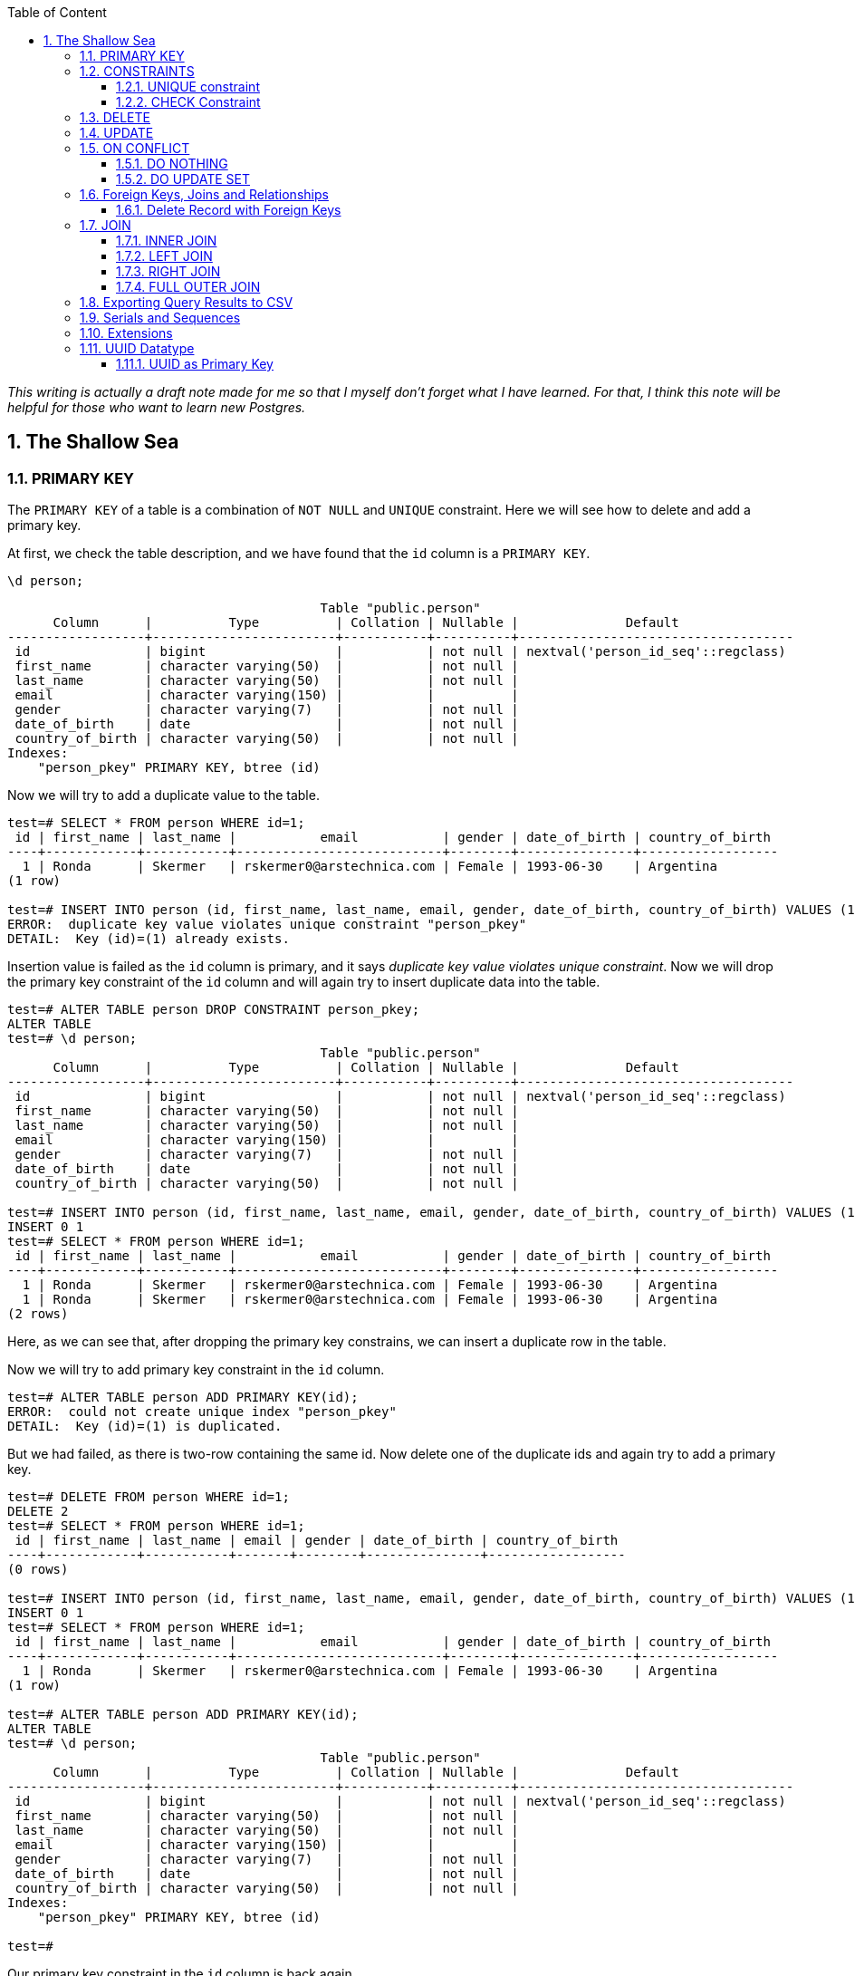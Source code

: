 :Author:    Arafat Hasan
:Email:     <opendoor.arafat[at]gmail[dot]com>
:Date:      12 August, 2020
:Revision:  v1.0
:sectnums:
:imagesdir: ./
:toc: macro
:toc-title: Table of Content 
:toclevels: 3
:doctype: article
:source-highlighter: rouge
:rouge-style: base16.solarized.light
:rogue-css: style
:icons: font



ifdef::env-github[]
++++
<p align="center">
<img align="center" width="250" height="250" alt="PostgreSQL Logo" src="postgres-logo.png">
<p>
<h1 align="center"> PostgreSQL: The Sallow Sea </h1>
<br>
++++
endif::[]

ifndef::env-github[]
endif::[]


toc::[] 

_This writing is actually a draft note made for me so that I myself don’t forget what I have learned. For that, I think this note will be helpful for those who want to learn new Postgres._

== The Shallow Sea

=== PRIMARY KEY
The `PRIMARY KEY` of a table is a combination of `NOT NULL` and `UNIQUE` constraint. 
Here we will see how to delete and add a primary key.


At first, we check the table description, and we have found that the `id` column is a `PRIMARY KEY`.

```
\d person;
```

```
                                         Table "public.person"
      Column      |          Type          | Collation | Nullable |              Default               
------------------+------------------------+-----------+----------+------------------------------------
 id               | bigint                 |           | not null | nextval('person_id_seq'::regclass)
 first_name       | character varying(50)  |           | not null | 
 last_name        | character varying(50)  |           | not null | 
 email            | character varying(150) |           |          | 
 gender           | character varying(7)   |           | not null | 
 date_of_birth    | date                   |           | not null | 
 country_of_birth | character varying(50)  |           | not null | 
Indexes:
    "person_pkey" PRIMARY KEY, btree (id)
    
```

Now we will try to add a duplicate value to the table.

```
test=# SELECT * FROM person WHERE id=1;
 id | first_name | last_name |           email           | gender | date_of_birth | country_of_birth 
----+------------+-----------+---------------------------+--------+---------------+------------------
  1 | Ronda      | Skermer   | rskermer0@arstechnica.com | Female | 1993-06-30    | Argentina
(1 row)

test=# INSERT INTO person (id, first_name, last_name, email, gender, date_of_birth, country_of_birth) VALUES (1, 'Ronda', 'Skermer', 'rskermer0@arstechnica.com', 'Female', '1993-06-30', 'Argentina');
ERROR:  duplicate key value violates unique constraint "person_pkey"
DETAIL:  Key (id)=(1) already exists.
```


Insertion value is failed as the `id` column is primary, and it says _duplicate key value violates unique constraint_. Now we will drop the primary key constraint of the `id` column and will again try to insert duplicate data into the table.

```
test=# ALTER TABLE person DROP CONSTRAINT person_pkey;
ALTER TABLE
test=# \d person;
                                         Table "public.person"
      Column      |          Type          | Collation | Nullable |              Default               
------------------+------------------------+-----------+----------+------------------------------------
 id               | bigint                 |           | not null | nextval('person_id_seq'::regclass)
 first_name       | character varying(50)  |           | not null | 
 last_name        | character varying(50)  |           | not null | 
 email            | character varying(150) |           |          | 
 gender           | character varying(7)   |           | not null | 
 date_of_birth    | date                   |           | not null | 
 country_of_birth | character varying(50)  |           | not null | 

test=# INSERT INTO person (id, first_name, last_name, email, gender, date_of_birth, country_of_birth) VALUES (1, 'Ronda', 'Skermer', 'rskermer0@arstechnica.com', 'Female', '1993-06-30', 'Argentina');
INSERT 0 1
test=# SELECT * FROM person WHERE id=1;
 id | first_name | last_name |           email           | gender | date_of_birth | country_of_birth 
----+------------+-----------+---------------------------+--------+---------------+------------------
  1 | Ronda      | Skermer   | rskermer0@arstechnica.com | Female | 1993-06-30    | Argentina
  1 | Ronda      | Skermer   | rskermer0@arstechnica.com | Female | 1993-06-30    | Argentina
(2 rows)
```

Here, as we can see that, after dropping the primary key constrains, we can insert a duplicate row in the table.

Now we will try to add primary key constraint in the `id` column.	

```
test=# ALTER TABLE person ADD PRIMARY KEY(id);
ERROR:  could not create unique index "person_pkey"
DETAIL:  Key (id)=(1) is duplicated.
```

But we had failed, as there is two-row containing the same id. Now delete one of the duplicate ids and again try to add a primary key.

```
test=# DELETE FROM person WHERE id=1;
DELETE 2
test=# SELECT * FROM person WHERE id=1;
 id | first_name | last_name | email | gender | date_of_birth | country_of_birth 
----+------------+-----------+-------+--------+---------------+------------------
(0 rows)

test=# INSERT INTO person (id, first_name, last_name, email, gender, date_of_birth, country_of_birth) VALUES (1, 'Ronda', 'Skermer', 'rskermer0@arstechnica.com', 'Female', '1993-06-30', 'Argentina');
INSERT 0 1
test=# SELECT * FROM person WHERE id=1;
 id | first_name | last_name |           email           | gender | date_of_birth | country_of_birth 
----+------------+-----------+---------------------------+--------+---------------+------------------
  1 | Ronda      | Skermer   | rskermer0@arstechnica.com | Female | 1993-06-30    | Argentina
(1 row)

test=# ALTER TABLE person ADD PRIMARY KEY(id);
ALTER TABLE
test=# \d person;
                                         Table "public.person"
      Column      |          Type          | Collation | Nullable |              Default               
------------------+------------------------+-----------+----------+------------------------------------
 id               | bigint                 |           | not null | nextval('person_id_seq'::regclass)
 first_name       | character varying(50)  |           | not null | 
 last_name        | character varying(50)  |           | not null | 
 email            | character varying(150) |           |          | 
 gender           | character varying(7)   |           | not null | 
 date_of_birth    | date                   |           | not null | 
 country_of_birth | character varying(50)  |           | not null | 
Indexes:
    "person_pkey" PRIMARY KEY, btree (id)

test=# 

```
Our primary key constraint in the `id` column is back again.


=== CONSTRAINTS
==== UNIQUE constraint
The PostgreSQL `UNIQUE` constraint ensures that the uniqueness of the values entered into a column or a field of a table.

The `UNIQUE` constraint in PostgreSQL can be applied as a column constraint or a group of column constraint or a table constraint.

The `UNIQUE` constraint in PostgreSQL is violated when more than one row for a column or combination of columns which have been used as a unique constraint in a table. Two `NULL` values for a column in different rows are different, and it does not violate the uniqueness of the UNIQUE constraint.

When a `UNIQUE` constraint is adding, an index on a column or group of columns creates automatically.


We are going to add a `UNIQUE CONSTRAINT` in the email field, and after that, we will delete the constraint of the field.

```
test=# ALTER TABLE person ADD CONSTRAINT unique_email_addr UNIQUE(email);
ALTER TABLE
test=# \d person;
                                         Table "public.person"
      Column      |          Type          | Collation | Nullable |              Default               
------------------+------------------------+-----------+----------+------------------------------------
 id               | bigint                 |           | not null | nextval('person_id_seq'::regclass)
 first_name       | character varying(50)  |           | not null | 
 last_name        | character varying(50)  |           | not null | 
 email            | character varying(150) |           |          | 
 gender           | character varying(7)   |           | not null | 
 date_of_birth    | date                   |           | not null | 
 country_of_birth | character varying(50)  |           | not null | 
Indexes:
    "person_pkey" PRIMARY KEY, btree (id)
    "unique_email_addr" UNIQUE CONSTRAINT, btree (email)

test=# ALTER TABLE person DROP CONSTRAINT unique_email_addr;
ALTER TABLE

test=# \d person;
                                         Table "public.person"
      Column      |          Type          | Collation | Nullable |              Default               
------------------+------------------------+-----------+----------+------------------------------------
 id               | bigint                 |           | not null | nextval('person_id_seq'::regclass)
 first_name       | character varying(50)  |           | not null | 
 last_name        | character varying(50)  |           | not null | 
 email            | character varying(150) |           |          | 
 gender           | character varying(7)   |           | not null | 
 date_of_birth    | date                   |           | not null | 
 country_of_birth | character varying(50)  |           | not null | 
Indexes:
    "person_pkey" PRIMARY KEY, btree (id)

```

Again we will add unique constraints in the email field, but without mentioning the name of our constraint, the name of the constraint will be set by Postgres itself automatically.

```
test=# ALTER TABLE person ADD UNIQUE(email);
ALTER TABLE
test=# \d person;
                                         Table "public.person"
      Column      |          Type          | Collation | Nullable |              Default               
------------------+------------------------+-----------+----------+------------------------------------
 id               | bigint                 |           | not null | nextval('person_id_seq'::regclass)
 first_name       | character varying(50)  |           | not null | 
 last_name        | character varying(50)  |           | not null | 
 email            | character varying(150) |           |          | 
 gender           | character varying(7)   |           | not null | 
 date_of_birth    | date                   |           | not null | 
 country_of_birth | character varying(50)  |           | not null | 
Indexes:
    "person_pkey" PRIMARY KEY, btree (id)
    "person_email_key" UNIQUE CONSTRAINT, btree (email)

```

==== CHECK Constraint
The PostgreSQL `CHECK` constraint controls the value of a column(s) being inserted.

PostgreSQL provides the `CHECK` constraint, which allows the user to define a condition that a value entered into a table, has to satisfy before it can be accepted. The `CHECK` constraint consists of the keyword `CHECK`, followed by parenthesized conditions. The attempt will be rejected when update or insert column values that will make the condition false.

The `CHECK` constraint in PostgreSQL can be defined as a separate name.


```
test=# ALTER TABLE person ADD CONSTRAINT gender_constraint CHECK (gender = 'Female' OR gender = 'Male');
ALTER TABLE
test=# \d person;
                                         Table "public.person"
      Column      |          Type          | Collation | Nullable |              Default               
------------------+------------------------+-----------+----------+------------------------------------
 id               | bigint                 |           | not null | nextval('person_id_seq'::regclass)
 first_name       | character varying(50)  |           | not null | 
 last_name        | character varying(50)  |           | not null | 
 email            | character varying(150) |           |          | 
 gender           | character varying(7)   |           | not null | 
 date_of_birth    | date                   |           | not null | 
 country_of_birth | character varying(50)  |           | not null | 
Indexes:
    "person_pkey" PRIMARY KEY, btree (id)
    "person_email_key" UNIQUE CONSTRAINT, btree (email)
Check constraints:
    "gender_constraint" CHECK (gender::text = 'Female'::text OR gender::text = 'Male'::text)

```

=== DELETE
Following is the usage of the PostgreSQL `DELETE` command to delete data of a PostgreSQL table.

```
DELETE FROM table_name ;
```

Where `table_name` is the associated table, executing this command will delete all the rows of the associated table.

```
DELETE FROM table_name WHERE condition;
```

If we don't want to delete all of the rows of a table, but some specific rows which match the "condition", execute the above.


First, try to delete all records from a table.

```
test=# DELETE FROM person;
DELETE 1000
test=# SELECT * FROM person;
 id | first_name | last_name | email | gender | date_of_birth | country_of_birth 
----+------------+-----------+-------+--------+---------------+------------------
(0 rows)

```

There is no record in the `person` table now. For our learning purpose, retrieve data from the SQL file for the table again.

```
test=# \i /path/to/person.sql 
psql:/path/to/person.sql:9: ERROR:  relation "person" already exists
INSERT 0 1
--More--
test=# \d person;
                                         Table "public.person"
      Column      |          Type          | Collation | Nullable |              Default               
------------------+------------------------+-----------+----------+------------------------------------
 id               | bigint                 |           | not null | nextval('person_id_seq'::regclass)
 first_name       | character varying(50)  |           | not null | 
 last_name        | character varying(50)  |           | not null | 
 email            | character varying(150) |           |          | 
 gender           | character varying(7)   |           | not null | 
 date_of_birth    | date                   |           | not null | 
 country_of_birth | character varying(50)  |           | not null | 
Indexes:
    "person_pkey" PRIMARY KEY, btree (id)
    "person_email_key" UNIQUE CONSTRAINT, btree (email)
Check constraints:
    "gender_constraint" CHECK (gender::text = 'Female'::text OR gender::text = 'Male'::text)

test=# SELECT * FROM person LIMIT 10;
  id  | first_name |   last_name   |             email              | gender | date_of_birth | country_of_birth 
------+------------+---------------+--------------------------------+--------+---------------+------------------
 1002 | Ronda      | Skermer       | rskermer0@arstechnica.com      | Female | 1993-06-30    | Argentina
 1003 | Hamid      | Abbett        | habbett1@cbc.ca                | Male   | 1995-08-31    | Ethiopia
 1004 | Francis    | Nickerson     | fnickerson2@mac.com            | Male   | 1998-03-16    | Portugal
 1005 | Erminie    | M'Quharg      | emquharg3@e-recht24.de         | Female | 1999-03-13    | Mozambique
 1006 | Teodoro    | Trimmill      |                                | Male   | 1982-04-30    | China
 1007 | Reilly     | Amesbury      | ramesbury5@businessinsider.com | Male   | 1990-12-31    | China
 1008 | West       | Elphey        |                                | Male   | 2004-03-29    | Indonesia
 1009 | Letta      | Caurah        | lcaurah7@yale.edu              | Female | 1994-09-09    | Indonesia
 1010 | Elset      | Agass         | eagass8@rambler.ru             | Female | 2004-06-26    | China
 1011 | Aurore     | Drillingcourt | adrillingcourt9@cnet.com       | Female | 1977-10-19    | China
(10 rows)
```

Now try to delete a specific row or rows with the matching condition.

```
test=# DELETE FROM person WHERE id = 1002;
DELETE 1
test=# SELECT * FROM person LIMIT 10;
  id  | first_name |   last_name   |             email              | gender | date_of_birth | country_of_birth 
------+------------+---------------+--------------------------------+--------+---------------+------------------
 1003 | Hamid      | Abbett        | habbett1@cbc.ca                | Male   | 1995-08-31    | Ethiopia
 1004 | Francis    | Nickerson     | fnickerson2@mac.com            | Male   | 1998-03-16    | Portugal
 1005 | Erminie    | M'Quharg      | emquharg3@e-recht24.de         | Female | 1999-03-13    | Mozambique
 1006 | Teodoro    | Trimmill      |                                | Male   | 1982-04-30    | China
 1007 | Reilly     | Amesbury      | ramesbury5@businessinsider.com | Male   | 1990-12-31    | China
 1008 | West       | Elphey        |                                | Male   | 2004-03-29    | Indonesia
 1009 | Letta      | Caurah        | lcaurah7@yale.edu              | Female | 1994-09-09    | Indonesia
 1010 | Elset      | Agass         | eagass8@rambler.ru             | Female | 2004-06-26    | China
 1011 | Aurore     | Drillingcourt | adrillingcourt9@cnet.com       | Female | 1977-10-19    | China
 1012 | Ilse       | Goldman       | igoldmana@ihg.com              | Female | 2001-07-31    | Mongolia
(10 rows)

test=# DELETE FROM person WHERE gender='Female' AND country_of_birth='China';
DELETE 94
test=# SELECT * FROM person WHERE gender='Female' AND country_of_birth='China';
 id | first_name | last_name | email | gender | date_of_birth | country_of_birth 
----+------------+-----------+-------+--------+---------------+------------------
(0 rows)

```

For our learning purpose, now we will delete every record from the person table and restore it from our SQL file.

```
test=# DELETE FROM person;
DELETE 905
test=# \i /path/to/person.sql
psql:/path/to/person.sql:9: ERROR:  relation "person" already exists
INSERT 0 1
--More--
```


=== UPDATE
UPDATE command is used to modify existing data of a table. 

```
test=# SELECT * FROM person;
  id  |   first_name   |      last_name      |                  email                  | gender | date_of_birth |         country_of_birth         
------+----------------+---------------------+-----------------------------------------+--------+---------------+----------------------------------
 2002 | Ronda          | Skermer             | rskermer0@arstechnica.com               | Female | 1993-06-30    | Argentina
 2003 | Hamid          | Abbett              | habbett1@cbc.ca                         | Male   | 1995-08-31    | Ethiopia
 2004 | Francis        | Nickerson           | fnickerson2@mac.com                     | Male   | 1998-03-16    | Portugal
 2005 | Erminie        | M'Quharg            | emquharg3@e-recht24.de                  | Female | 1999-03-13    | Mozambique
 2006 | Teodoro        | Trimmill            |                                         | Male   | 1982-04-30    | China
 2007 | Reilly         | Amesbury            | ramesbury5@businessinsider.com          | Male   | 1990-12-31    | China
 2008 | West           | Elphey              |                                         | Male   | 2004-03-29    | Indonesia
--More--

test=# UPDATE person SET email  = 'teodoro@gmail.com' WHERE id = 2006;
UPDATE 1
test=# SELECT * FROM person WHERE id = 2006;
  id  | first_name | last_name |       email       | gender | date_of_birth | country_of_birth 
------+------------+-----------+-------------------+--------+---------------+------------------
 2006 | Teodoro    | Trimmill  | teodoro@gmail.com | Male   | 1982-04-30    | China
(1 row)

test=# UPDATE person SET last_name = 'Trimmil', email = 'teodoro@hotmail.com' WHERE id = 2006;
UPDATE 1
test=# SELECT * FROM person WHERE id = 2006;
  id  | first_name | last_name |        email        | gender | date_of_birth | country_of_birth 
------+------------+-----------+---------------------+--------+---------------+------------------
 2006 | Teodoro    | Trimmil   | teodoro@hotmail.com | Male   | 1982-04-30    | China
(1 row)


```

=== ON CONFLICT
==== DO NOTHING
This means do nothing if the row already exists in the table. It handles duplicate key errors.


First, we try to enter the duplicate record.

~_Command_~
```sql
INSERT INTO person (id, first_name, last_name, gender, email, date_of_birth, country_of_birth)
VALUES (2002, 'Ronda', 'Dante', 'Male', 'dante@hotmaill.com', DATE '1980-03-12', 'Sri Lanka');
```

As expected, an ERROR message is thrown.

~_Output_~
```
ERROR:  duplicate key value violates unique constraint "person_pkey"
DETAIL:  Key (id)=(2002) already exists.
```

Now we try to enter the duplicate record with `ON CONFLICT(id) DO NOTHING` and handle the error.

~_Command_~
```sql
INSERT INTO person (id, first_name, last_name, gender, email, date_of_birth, country_of_birth)
VALUES (2002, 'Ronda', 'Dante', 'Male', 'dante@hotmaill.com', DATE '1980-03-12', 'Sri Lanka')
ON CONFLICT(id) DO NOTHING;
```

The output message is saying `0 0`, which means no insert operation is held.

~_Output_~
```
INSERT 0 0
```

==== DO UPDATE SET
This update some fields in the table.

We will update this record in a way that conflicts with it.

```
test=# SELECT * FROM person WHERE id = 2002;
  id  | first_name | last_name |             email         | gender | date_of_birth | country_of_birth 
------+------------+-----------+---------------------------+--------+---------------+------------------
 2002 | Ronda      | Skermer   | rskermer0@arstechnica.com | Female | 1993-06-30    | Argentina
(1 row)

```

Here `EXCLUDED` refers to the new conflicted record which is trying to be inserted.

~_Command_~
```sql
INSERT INTO person (id, first_name, last_name, gender, email, date_of_birth, country_of_birth)
VALUES (2002, 'Rudi', 'Donte', 'Male', 'donte@hotmaill.com', DATE '1980-03-12', 'Sri Lanka')
ON CONFLICT(id) DO UPDATE SET first_name=EXCLUDED.first_name, last_name=EXCLUDED.last_name, email=EXCLUDED.email;
```

~_Output_~
```
INSERT 0 1
```

Despite the conflict, the updated record is:

```
test=# SELECT * FROM person WHERE id = 2002;
  id  | first_name | last_name |       email        | gender | date_of_birth | country_of_birth 
------+------------+-----------+--------------------+--------+---------------+------------------
 2002 | Rudi       | Donte     | donte@hotmaill.com | Female | 1993-06-30    | Argentina
(1 row)

```


=== Foreign Keys, Joins and Relationships
image:foreign-primary-relations.png[Forign Key, Primary Key and Relations]


Adding relations between tables
We will now drop the previous tables and create new ones with relations.

```
test=# \dt
           List of relations
 Schema |  Name  | Type  |    Owner     
--------+--------+-------+--------------
 public | car    | table | arafat_hasan
 public | person | table | arafat_hasan
(2 rows)

test=# DROP TABLE car;
DROP TABLE
test=# DROP TABLE person;
DROP TABLE
test=# \dt
Did not find any relations.  
test=# \i /path/to/new/file/car-person.sql 
CREATE TABLE
CREATE TABLE
INSERT 0 1
INSERT 0 1
INSERT 0 1
INSERT 0 1
INSERT 0 1
INSERT 0 1
INSERT 0 1
INSERT 0 1
INSERT 0 1
INSERT 0 1
INSERT 0 1
INSERT 0 1
INSERT 0 1
INSERT 0 1
INSERT 0 1
INSERT 0 1
INSERT 0 1
test=# \dt
           List of relations
 Schema |  Name  | Type  |    Owner     
--------+--------+-------+--------------
 public | car    | table | arafat_hasan
 public | person | table | arafat_hasan
(2 rows)

```


Our new SQL file, which is named `car-person.sql` is in bellow:

```sql
CREATE TABLE car (
	id BIGSERIAL NOT NULL PRIMARY KEY,
	make VARCHAR(100) NOT NULL,
	model VARCHAR(100) NOT NULL,
	price NUMERIC(19, 2) NOT NULL
);


CREATE TABLE person (
	id BIGSERIAL NOT NULL PRIMARY KEY,
	first_name VARCHAR(50) NOT NULL,
	last_name VARCHAR(50) NOT NULL,
	email VARCHAR(150),
	gender VARCHAR(7) NOT NULL,
	date_of_birth DATE NOT NULL,
	country_of_birth VARCHAR(50) NOT NULL,
	car_id BIGINT REFERENCES car(id),
	UNIQUE(car_id)
);


INSERT INTO car (make, model, price) VALUES ('Daewoo', 'Leganza', '241058.40');
INSERT INTO car (make, model, price) VALUES ('Mitsubishi', 'Montero', '269595.21');
INSERT INTO car (make, model, price) VALUES ('Kia', 'Rio', '245275.16');
INSERT INTO car (make, model, price) VALUES ('Jaguar', 'X-Type', '41665.96');
INSERT INTO car (make, model, price) VALUES ('Lincoln', 'Mark VIII', '163843.38');
INSERT INTO car (make, model, price) VALUES ('GMC', 'Rally Wagon 3500', '231169.05');
INSERT INTO car (make, model, price) VALUES ('Cadillac', 'Escalade ESV', '279951.34');


INSERT INTO person (first_name, last_name, email, gender, date_of_birth, country_of_birth) VALUES ('Hamid', 'Abbett', 'habbett1@cbc.ca', 'Male', '1995-08-31', 'Ethiopia');
INSERT INTO person (first_name, last_name, email, gender, date_of_birth, country_of_birth) VALUES ('Francis', 'Nickerson', 'fnickerson2@mac.com', 'Male', '1998-03-16', 'Portugal');
INSERT INTO person (first_name, last_name, email, gender, date_of_birth, country_of_birth) VALUES ('Erminie', 'M''Quharg', 'emquharg3@e-recht24.de', 'Female', '1999-03-13', 'Mozambique');
INSERT INTO person (first_name, last_name, email, gender, date_of_birth, country_of_birth) VALUES ('Teodoro', 'Trimmill', null, 'Male', '1982-04-30', 'China');
INSERT INTO person (first_name, last_name, email, gender, date_of_birth, country_of_birth) VALUES ('Reilly', 'Amesbury', 'ramesbury5@businessinsider.com', 'Male', '1990-12-31', 'China');
INSERT INTO person (first_name, last_name, email, gender, date_of_birth, country_of_birth) VALUES ('West', 'Elphey', null, 'Male', '2004-03-29', 'Indonesia');
INSERT INTO person (first_name, last_name, email, gender, date_of_birth, country_of_birth) VALUES ('Letta', 'Caurah', 'lcaurah7@yale.edu', 'Female', '1994-09-09', 'Indonesia');
INSERT INTO person (first_name, last_name, email, gender, date_of_birth, country_of_birth) VALUES ('Elset', 'Agass', 'eagass8@rambler.ru', 'Female', '2004-06-26', 'China');
INSERT INTO person (first_name, last_name, email, gender, date_of_birth, country_of_birth) VALUES ('Aurore', 'Drillingcourt', 'adrillingcourt9@cnet.com', 'Female', '1977-10-19', 'China');
INSERT INTO person (first_name, last_name, email, gender, date_of_birth, country_of_birth) VALUES ('Ilse', 'Goldman', 'igoldmana@ihg.com', 'Female', '2001-07-31', 'Mongolia');

```


Let's take a look at the two new tables to see what's inside.

```
test=# SELECT * FROM person;
 id | first_name |   last_name   |             email              | gender | date_of_birth | country_of_birth | car_id 
----+------------+---------------+--------------------------------+--------+---------------+------------------+--------
  1 | Hamid      | Abbett        | habbett1@cbc.ca                | Male   | 1995-08-31    | Ethiopia         |       
  2 | Francis    | Nickerson     | fnickerson2@mac.com            | Male   | 1998-03-16    | Portugal         |       
  3 | Erminie    | M'Quharg      | emquharg3@e-recht24.de         | Female | 1999-03-13    | Mozambique       |       
  4 | Teodoro    | Trimmill      |                                | Male   | 1982-04-30    | China            |       
  5 | Reilly     | Amesbury      | ramesbury5@businessinsider.com | Male   | 1990-12-31    | China            |       
  6 | West       | Elphey        |                                | Male   | 2004-03-29    | Indonesia        |       
  7 | Letta      | Caurah        | lcaurah7@yale.edu              | Female | 1994-09-09    | Indonesia        |       
  8 | Elset      | Agass         | eagass8@rambler.ru             | Female | 2004-06-26    | China            |       
  9 | Aurore     | Drillingcourt | adrillingcourt9@cnet.com       | Female | 1977-10-19    | China            |       
 10 | Ilse       | Goldman       | igoldmana@ihg.com              | Female | 2001-07-31    | Mongolia         |       
(10 rows)

test=# SELECT * FROM car;
 id |    make    |      model       |   price   
----+------------+------------------+-----------
  1 | Daewoo     | Leganza          | 241058.40
  2 | Mitsubishi | Montero          | 269595.21
  3 | Kia        | Rio              | 245275.16
  4 | Jaguar     | X-Type           |  41665.96
  5 | Lincoln    | Mark VIII        | 163843.38
  6 | GMC        | Rally Wagon 3500 | 231169.05
  7 | Cadillac   | Escalade ESV     | 279951.34
(7 rows)

```


As expected, there is no value in the `car_id` column in `person` as we did not insert any value there.

As can be seen below, we have set the foreign key correctly, and it has a UNIQUE constraint and `car_id` referencing to `car.id`.

```
test=# \d person;
                                         Table "public.person"
      Column      |          Type          | Collation | Nullable |              Default               
------------------+------------------------+-----------+----------+------------------------------------
 id               | bigint                 |           | not null | nextval('person_id_seq'::regclass)
 first_name       | character varying(50)  |           | not null | 
 last_name        | character varying(50)  |           | not null | 
 email            | character varying(150) |           |          | 
 gender           | character varying(7)   |           | not null | 
 date_of_birth    | date                   |           | not null | 
 country_of_birth | character varying(50)  |           | not null | 
 car_id           | bigint                 |           |          | 
Indexes:
    "person_pkey" PRIMARY KEY, btree (id)
    "person_car_id_key" UNIQUE CONSTRAINT, btree (car_id)
Foreign-key constraints:
    "person_car_id_fkey" FOREIGN KEY (car_id) REFERENCES car(id)


```


Let's assign the Mitsubishi, which ID is 2 from the car table to Hamid Abbett of the person table which ID is 1.

```
test=# UPDATE person SET car_id = 2 WHERE id = 1;
UPDATE 1
test=# SELECT * FROM person;
 id | first_name |   last_name   |             email              | gender | date_of_birth | country_of_birth | car_id 
----+------------+---------------+--------------------------------+--------+---------------+------------------+--------
  2 | Francis    | Nickerson     | fnickerson2@mac.com            | Male   | 1998-03-16    | Portugal         |       
  3 | Erminie    | M'Quharg      | emquharg3@e-recht24.de         | Female | 1999-03-13    | Mozambique       |       
  4 | Teodoro    | Trimmill      |                                | Male   | 1982-04-30    | China            |       
  5 | Reilly     | Amesbury      | ramesbury5@businessinsider.com | Male   | 1990-12-31    | China            |       
  6 | West       | Elphey        |                                | Male   | 2004-03-29    | Indonesia        |       
  7 | Letta      | Caurah        | lcaurah7@yale.edu              | Female | 1994-09-09    | Indonesia        |       
  8 | Elset      | Agass         | eagass8@rambler.ru             | Female | 2004-06-26    | China            |       
  9 | Aurore     | Drillingcourt | adrillingcourt9@cnet.com       | Female | 1977-10-19    | China            |       
 10 | Ilse       | Goldman       | igoldmana@ihg.com              | Female | 2001-07-31    | Mongolia         |       
  1 | Hamid      | Abbett        | habbett1@cbc.ca                | Male   | 1995-08-31    | Ethiopia         |      2
(10 rows)

```

Let's also add a car to Francis Nickerson.

```
UPDATE person SET car_id = 1 WHERE id = 2;
```

Let's try to give one car to two people and see what happens.

```
test=# UPDATE person SET car_id = 1 WHERE id = 3;
ERROR:  duplicate key value violates unique constraint "person_car_id_key"
DETAIL:  Key (car_id)=(1) already exists.
```

Okay, now assign other cars to specific persons. This is the final table.

```
 id | first_name |   last_name   |             email              | gender | date_of_birth | country_of_birth | car_id 
----+------------+---------------+--------------------------------+--------+---------------+------------------+--------
  5 | Reilly     | Amesbury      | ramesbury5@businessinsider.com | Male   | 1990-12-31    | China            |       
  9 | Aurore     | Drillingcourt | adrillingcourt9@cnet.com       | Female | 1977-10-19    | China            |       
 10 | Ilse       | Goldman       | igoldmana@ihg.com              | Female | 2001-07-31    | Mongolia         |       
  1 | Hamid      | Abbett        | habbett1@cbc.ca                | Male   | 1995-08-31    | Ethiopia         |      2
  2 | Francis    | Nickerson     | fnickerson2@mac.com            | Male   | 1998-03-16    | Portugal         |      1
  3 | Erminie    | M'Quharg      | emquharg3@e-recht24.de         | Female | 1999-03-13    | Mozambique       |      7
  4 | Teodoro    | Trimmill      |                                | Male   | 1982-04-30    | China            |      5
  8 | Elset      | Agass         | eagass8@rambler.ru             | Female | 2004-06-26    | China            |      4
  7 | Letta      | Caurah        | lcaurah7@yale.edu              | Female | 1994-09-09    | Indonesia        |      6
  6 | West       | Elphey        |                                | Male   | 2004-03-29    | Indonesia        |      3
(10 rows)

```

==== Delete Record with Foreign Keys


```
test=# DELETE FROM car WHERE id = 7;
ERROR:  update or delete on table "car" violates foreign key constraint "person_car_id_fkey" on table "person"
DETAIL:  Key (id)=(7) is still referenced from table "person".
test=# DELETE FROM person WHERE id = 3;
DELETE 1
test=# SELECT * FROM person;
 id | first_name |   last_name   |             email              | gender | date_of_birth | country_of_birth | car_id 
----+------------+---------------+--------------------------------+--------+---------------+------------------+--------
  5 | Reilly     | Amesbury      | ramesbury5@businessinsider.com | Male   | 1990-12-31    | China            |       
  9 | Aurore     | Drillingcourt | adrillingcourt9@cnet.com       | Female | 1977-10-19    | China            |       
 10 | Ilse       | Goldman       | igoldmana@ihg.com              | Female | 2001-07-31    | Mongolia         |       
  1 | Hamid      | Abbett        | habbett1@cbc.ca                | Male   | 1995-08-31    | Ethiopia         |      2
  2 | Francis    | Nickerson     | fnickerson2@mac.com            | Male   | 1998-03-16    | Portugal         |      1
  4 | Teodoro    | Trimmill      |                                | Male   | 1982-04-30    | China            |      5
  8 | Elset      | Agass         | eagass8@rambler.ru             | Female | 2004-06-26    | China            |      4
  7 | Letta      | Caurah        | lcaurah7@yale.edu              | Female | 1994-09-09    | Indonesia        |      6
  6 | West       | Elphey        |                                | Male   | 2004-03-29    | Indonesia        |      3
(9 rows)
```

It turns out that we can't delete a record which is assigned with the `person` table from the `car` table, but we can delete any record from the `person` table. This is because there is a relation from the `person` table to the `car` table.

To delete a record from the `car` table, we have to delete the corresponding record in the `person` table or set the `car_id` of that record to NULL.





=== JOIN
A JOIN clause is used to combine rows from two or more tables, based on a related column between them.

==== INNER JOIN

The INNER JOIN keyword selects records that have matching values in both tables.

The INNER JOIN creates a new result table by combining column values of two tables (table1 and table2) based upon the join-predicate. The query compares each row of table1 with each row of table2 to find all pairs of rows which satisfy the join-predicate. When the join-predicate is satisfied, column values for each matched pair of rows of A and B are combined into a result row.

```sql
SELECT column_name(s)
FROM table1
INNER JOIN table2
ON table1.column_name = table2.column_name;
```

image:inner-join.gif[INNER JOIN]


Now let's join our tables based on foreign keys.

~_Command_~
```sql
SELECT * FROM person
JOIN car ON person.car_id = car.id;
```

~_Output_~
```
 id | first_name | last_name |         email          | gender | date_of_birth | country_of_birth | car_id | id |    make    |      model       |   price   
----+------------+-----------+------------------------+--------+---------------+------------------+--------+----+------------+------------------+-----------
  2 | Francis    | Nickerson | fnickerson2@mac.com    | Male   | 1998-03-16    | Portugal         |      1 |  1 | Daewoo     | Leganza          | 241058.40
  1 | Hamid      | Abbett    | habbett1@cbc.ca        | Male   | 1995-08-31    | Ethiopia         |      2 |  2 | Mitsubishi | Montero          | 269595.21
  6 | West       | Elphey    |                        | Male   | 2004-03-29    | Indonesia        |      3 |  3 | Kia        | Rio              | 245275.16
  8 | Elset      | Agass     | eagass8@rambler.ru     | Female | 2004-06-26    | China            |      4 |  4 | Jaguar     | X-Type           |  41665.96
  4 | Teodoro    | Trimmill  |                        | Male   | 1982-04-30    | China            |      5 |  5 | Lincoln    | Mark VIII        | 163843.38
  7 | Letta      | Caurah    | lcaurah7@yale.edu      | Female | 1994-09-09    | Indonesia        |      6 |  6 | GMC        | Rally Wagon 3500 | 231169.05
  3 | Erminie    | M'Quharg  | emquharg3@e-recht24.de | Female | 1999-03-13    | Mozambique       |      7 |  7 | Cadillac   | Escalade ESV     | 279951.34
(7 rows)

```

~_Command_~
```sql
SELECT person.first_name, person.last_name, car.make, car.model, car.price
FROM person
JOIN car ON person.car_id = car.id;
```

~_Output_~
```
 first_name | last_name |    make    |      model       |   price   
------------+-----------+------------+------------------+-----------
 Francis    | Nickerson | Daewoo     | Leganza          | 241058.40
 Hamid      | Abbett    | Mitsubishi | Montero          | 269595.21
 West       | Elphey    | Kia        | Rio              | 245275.16
 Elset      | Agass     | Jaguar     | X-Type           |  41665.96
 Teodoro    | Trimmill  | Lincoln    | Mark VIII        | 163843.38
 Letta      | Caurah    | GMC        | Rally Wagon 3500 | 231169.05
 Erminie    | M'Quharg  | Cadillac   | Escalade ESV     | 279951.34
(7 rows)

```

==== LEFT JOIN

The LEFT JOIN keyword returns all records from the left table (table1), and the matched records from the right table (table2). The result is NULL from the right side, if there is no match.

image:left-join.gif[LEFT JOIN]

~_Command_~
```sql
SELECT person.first_name, person.last_name, car.make, car.model, car.price
FROM person
LEFT JOIN car ON person.car_id = car.id;

```

~_Output_~
```
 first_name |   last_name   |    make    |      model       |   price   
------------+---------------+------------+------------------+-----------
 Francis    | Nickerson     | Daewoo     | Leganza          | 241058.40
 Hamid      | Abbett        | Mitsubishi | Montero          | 269595.21
 West       | Elphey        | Kia        | Rio              | 245275.16
 Elset      | Agass         | Jaguar     | X-Type           |  41665.96
 Teodoro    | Trimmill      | Lincoln    | Mark VIII        | 163843.38
 Letta      | Caurah        | GMC        | Rally Wagon 3500 | 231169.05
 Erminie    | M'Quharg      | Cadillac   | Escalade ESV     | 279951.34
 Ilse       | Goldman       |            |                  |          
 Aurore     | Drillingcourt |            |                  |          
 Reilly     | Amesbury      |            |                  |          
(10 rows)

```


==== RIGHT JOIN
The RIGHT JOIN keyword returns all records from the right table (table2), and the matched records from the left table (table1). The result is NULL from the left side, when there is no match.


image:right-join.gif[RIGHT JOIN]



==== FULL OUTER JOIN
The FULL OUTER JOIN keyword returns all records when there are a match in left (table1) or right (table2) table records.

Note: FULL OUTER JOIN can potentially return very large result-sets!

FULL OUTER JOIN and FULL JOIN are the same.

image:full-outer-join.gif[FULL OUTER JOIN]


=== Exporting Query Results to CSV


By typing `\?` and check the help. In the Input/Output section, it says that `\copy ...    perform SQL COPY with data stream to the client host`.


We will save this query to a CSV file.

```
test=# SELECT person.first_name, person.last_name, car.make, car.model, car.price
FROM person
LEFT JOIN car ON person.car_id = car.id;
 first_name |   last_name   |    make    |      model       |   price   
------------+---------------+------------+------------------+-----------
 Francis    | Nickerson     | Daewoo     | Leganza          | 241058.40
 Hamid      | Abbett        | Mitsubishi | Montero          | 269595.21
 West       | Elphey        | Kia        | Rio              | 245275.16
 Elset      | Agass         | Jaguar     | X-Type           |  41665.96
 Teodoro    | Trimmill      | Lincoln    | Mark VIII        | 163843.38
 Letta      | Caurah        | GMC        | Rally Wagon 3500 | 231169.05
 Ilse       | Goldman       |            |                  |          
 Aurore     | Drillingcourt |            |                  |          
 Reilly     | Amesbury      |            |                  |          
(9 rows)

```


~_Command_~
```sql
\copy (SELECT person.first_name, person.last_name, car.make, car.model, car.price FROM person LEFT JOIN car ON car.id = person.car_id) TO '/home/arafat_hasan/Downloads/results.csv' DELIMITER ',' CSV HEADER

```
~_Output_~
```
COPY 9

```
The query is stored in the CSV file.



=== Serials and Sequences
```
test=# \d person;
                                         Table "public.person"
      Column      |          Type          | Collation | Nullable |              Default               
------------------+------------------------+-----------+----------+------------------------------------
 id               | bigint                 |           | not null | nextval('person_id_seq'::regclass)
 first_name       | character varying(50)  |           | not null | 
 last_name        | character varying(50)  |           | not null | 
 email            | character varying(150) |           |          | 
 gender           | character varying(7)   |           | not null | 
 date_of_birth    | date                   |           | not null | 
 country_of_birth | character varying(50)  |           | not null | 
 car_id           | bigint                 |           |          | 
Indexes:
    "person_pkey" PRIMARY KEY, btree (id)
    "person_car_id_key" UNIQUE CONSTRAINT, btree (car_id)
Foreign-key constraints:
    "person_car_id_fkey" FOREIGN KEY (car_id) REFERENCES car(id)

test=# SELECT * FROM person_id_seq ;
 last_value | log_cnt | is_called 
------------+---------+-----------
         10 |      23 | t
(1 row)

test=# SELECT nextval('person_id_seq'::regclass);
 nextval 
---------
      11
(1 row)

test=# SELECT nextval('person_id_seq'::regclass);
 nextval 
---------
      12
(1 row)

test=# SELECT * FROM person_id_seq ;
 last_value | log_cnt | is_called 
------------+---------+-----------
         12 |      32 | t
(1 row)

test=# ALTER SEQUENCE person_id_seq RESTART WITH 10;
ALTER SEQUENCE
test=# SELECT * FROM person_id_seq ;
 last_value | log_cnt | is_called 
------------+---------+-----------
         10 |       0 | f
(1 row)

```



=== Extensions

Simply extensions are functions that can add extra functionality to the database.

List of available extensions

```
test=# SELECT * FROM pg_available_extensions;
  name   | default_version | installed_version |           comment            
---------+-----------------+-------------------+------------------------------
 plpgsql | 1.0             | 1.0               | PL/pgSQL procedural language
(1 row)

```

=== UUID Datatype

From wikipedia:
[quote]
____
A universally unique identifier (UUID) is a 128-bit number used to identify information in computer systems. The term globally unique identifier (GUID) is also used, typically in software created by Microsoft.

When generated according to the standard methods, UUIDs are, for practical purposes, unique. Their uniqueness does not depend on a central registration authority or coordination between the parties generating them, unlike most other numbering schemes. While the probability that a UUID will be duplicated is not zero, it is close enough to zero to be negligible. 
____


We have to add the uuid-ossp extension:
```
CREATE EXTENSION "uuid-ossp";
```

List of a available functions:

```
\df
```

Now we have to invoke the function:
```
SELECT uuid_generate_v4();
```

```
ANLONGUUID
```

==== UUID as Primary Key

Drop `person` and `car` table and create another ones as below.


```sql
CREATE TABLE car (
	car_uid UUID NOT NULL PRIMARY KEY,
	make VARCHAR(100) NOT NULL,
	model VARCHAR(100) NOT NULL,
	price NUMERIC(19, 2) NOT NULL
);


CREATE TABLE person (
	person_uid UUID NOT NULL PRIMARY KEY,
	first_name VARCHAR(50) NOT NULL,
	last_name VARCHAR(50) NOT NULL,
	email VARCHAR(150),
	gender VARCHAR(7) NOT NULL,
	date_of_birth DATE NOT NULL,
	country_of_birth VARCHAR(50) NOT NULL,
	car_uid UUID REFERENCES car(car_uid),
	UNIQUE(car_uid),
	UNIQUE(email)
);



INSERT INTO car (car_uid, make, model, price) 
VALUES (uuid_generate_v4(), uuid_generate_v4(), 'Mitsubishi', 'Montero', '269595.21');

INSERT INTO car (car_uid, make, model, price) 
VALUES (uuid_generate_v4(), uuid_generate_v4(), 'Kia', 'Rio', '245275.16');

INSERT INTO car (car_uid, make, model, price) 
VALUES (uuid_generate_v4(), uuid_generate_v4(), 'Jaguar', 'X-Type', '41665.96');

INSERT INTO car (car_uid, make, model, price) 
VALUES (uuid_generate_v4(), uuid_generate_v4(), 'Lincoln', 'Mark VIII', '163843.38');




INSERT INTO person (person_uid, first_name, last_name, email, gender, date_of_birth, country_of_birth) 
VALUES (uuid_generate_v4(), uuid_generate_v4(), 'Hamid', 'Abbett', 'habbett1@cbc.ca', 'Male', '1995-08-31', 'Ethiopia');

INSERT INTO person (person_uid, first_name, last_name, email, gender, date_of_birth, country_of_birth) 
VALUES (uuid_generate_v4(), uuid_generate_v4(), 'Francis', 'Nickerson', 'fnickerson2@mac.com', 'Male', '1998-03-16', 'Portugal');

INSERT INTO person (person_uid, first_name, last_name, email, gender, date_of_birth, country_of_birth) 
VALUES (uuid_generate_v4(), uuid_generate_v4(), 'Erminie', 'M''Quharg', 'emquharg3@e-recht24.de', 'Female', '1999-03-13', 'Mozambique');

INSERT INTO person (person_uid, first_name, last_name, email, gender, date_of_birth, country_of_birth) 
VALUES (uuid_generate_v4(), uuid_generate_v4(), 'Teodoro', 'Trimmill', null, 'Male', '1982-04-30', 'China');

INSERT INTO person (person_uid, first_name, last_name, email, gender, date_of_birth, country_of_birth) 
VALUES (uuid_generate_v4(), uuid_generate_v4(), 'Reilly', 'Amesbury', 'ramesbury5@businessinsider.com', 'Male', '1990-12-31', 'China');

INSERT INTO person (person_uid, first_name, last_name, email, gender, date_of_birth, country_of_birth) 
VALUES (uuid_generate_v4(), uuid_generate_v4(), 'West', 'Elphey', null, 'Male', '2004-03-29', 'Indonesia');

INSERT INTO person (person_uid, first_name, last_name, email, gender, date_of_birth, country_of_birth) 
VALUES (uuid_generate_v4(), uuid_generate_v4(), 'Letta', 'Caurah', 'lcaurah7@yale.edu', 'Female', '1994-09-09', 'Indonesia');

```

